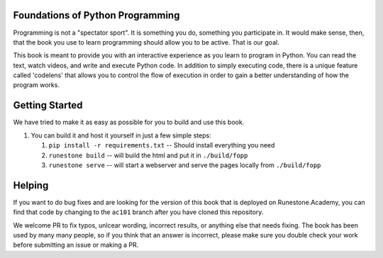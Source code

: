 Foundations of Python Programming
=================================

Programming is not a "spectator sport".  It is something you do,
something you participate in. It would make sense, then,
that the book you use to learn programming should allow you to be active.
That is our goal.

This book is meant to provide you with an interactive experience as you learn
to program in Python.  You can read the text, watch videos,
and write and execute Python code.  In addition to simply executing code,
there is a unique feature called 'codelens' that allows you to control the
flow of execution in order to gain a better understanding of how the program
works.

Getting Started
===============

We have tried to make it as easy as possible for you to build and use this book.  

1.  You can build it and host it yourself in just a few simple steps:

    1.  ``pip install -r requirements.txt``  -- Should install everything you need
    2.  ``runestone build`` -- will build the html and put it in ``./build/fopp``
    3.  ``runestone serve``   -- will start a webserver and serve the pages locally from ``./build/fopp``


Helping
=======

If you want to do bug fixes and are looking for the version of this book that is deployed on Runestone.Academy, you can find that code by changing to the ``ac101`` branch after you have cloned this repository.

We welcome PR to fix typos, unlcear wording, incorrect results, or anything else that needs fixing.  The book has been used by many many people, so if you think that an answer is incorrect, please make sure you double check your work before submitting an issue or making a PR.
